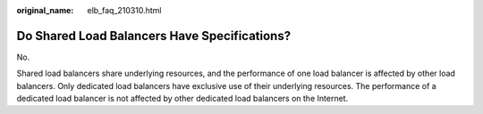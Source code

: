 :original_name: elb_faq_210310.html

.. _elb_faq_210310:

Do Shared Load Balancers Have Specifications?
=============================================

No.

Shared load balancers share underlying resources, and the performance of one load balancer is affected by other load balancers. Only dedicated load balancers have exclusive use of their underlying resources. The performance of a dedicated load balancer is not affected by other dedicated load balancers on the Internet.
